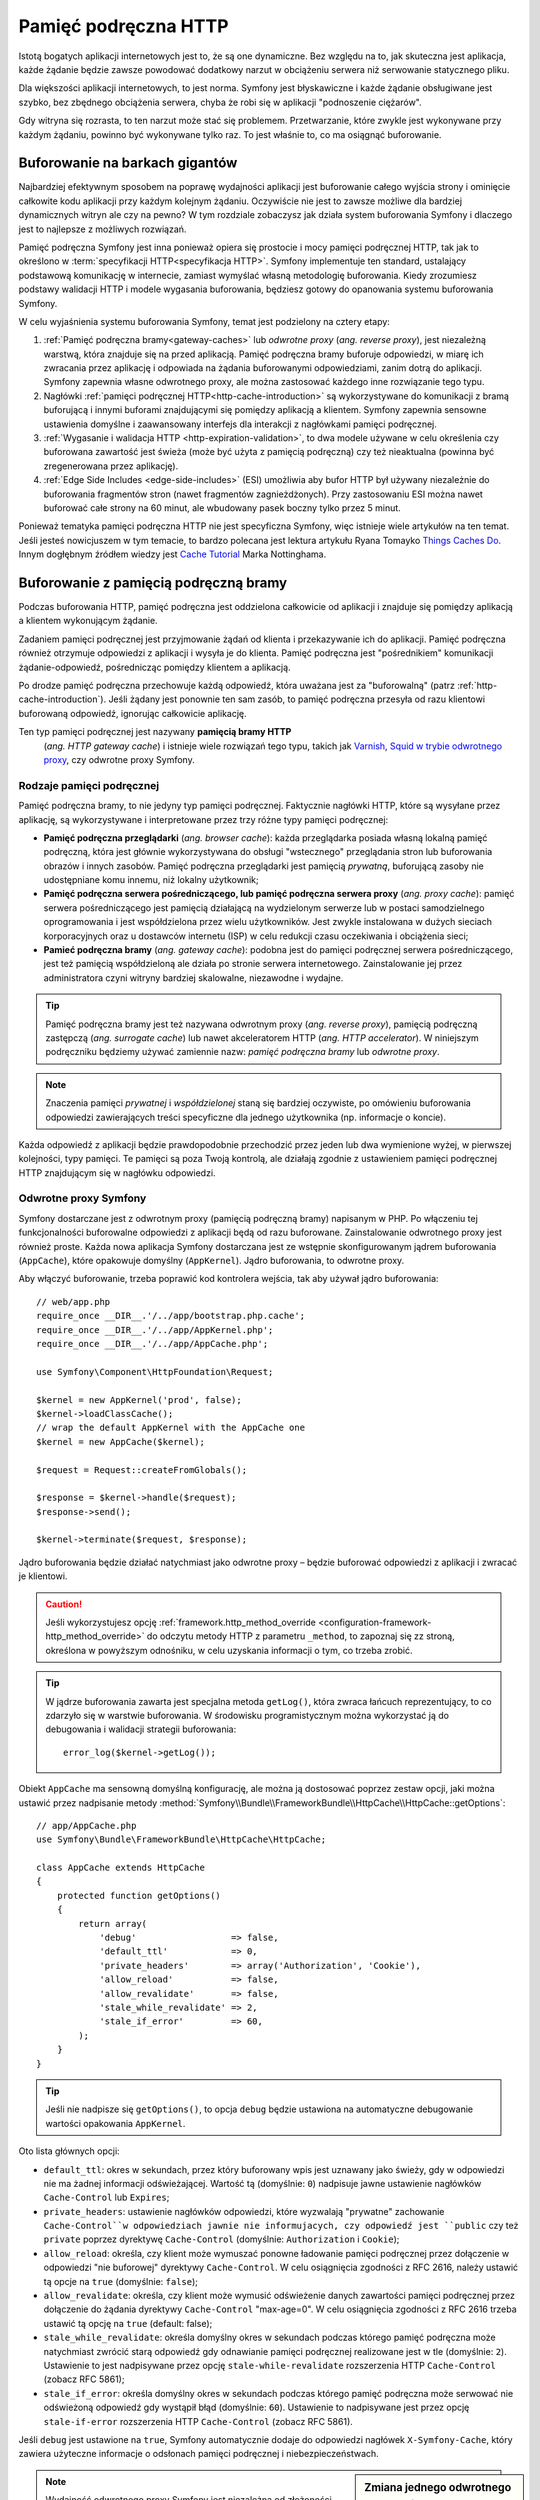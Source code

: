.. highlight:: php
   :linenothreshold: 2

.. index::
   single: pamięć podręczna

Pamięć podręczna HTTP
=====================

Istotą bogatych aplikacji internetowych jest to, że są one dynamiczne. Bez względu
na to, jak skuteczna jest aplikacja, każde żądanie będzie zawsze powodować dodatkowy
narzut w obciążeniu serwera niż serwowanie statycznego pliku.

Dla większości aplikacji internetowych, to jest norma. Symfony jest błyskawiczne
i każde żądanie obsługiwane jest szybko, bez zbędnego obciążenia serwera,  chyba
że robi się w aplikacji "podnoszenie ciężarów".

Gdy witryna się rozrasta, to ten narzut może stać się problemem. Przetwarzanie,
które zwykle jest wykonywane przy każdym żądaniu, powinno być wykonywane tylko
raz. To jest właśnie to, co ma osiągnąć buforowanie.

Buforowanie na barkach gigantów
-------------------------------

Najbardziej efektywnym sposobem na poprawę wydajności aplikacji jest buforowanie
całego wyjścia strony i ominięcie całkowite kodu aplikacji przy każdym kolejnym
żądaniu. Oczywiście nie jest to zawsze możliwe dla bardziej dynamicznych witryn
ale czy na pewno? W tym rozdziale zobaczysz jak działa system
buforowania Symfony i dlaczego jest to najlepsze z możliwych rozwiązań.

Pamięć podręczna Symfony jest inna ponieważ opiera się prostocie i mocy pamięci
podręcznej HTTP, tak jak to określono w :term:`specyfikacji HTTP<specyfikacja HTTP>`.
Symfony implementuje ten standard, ustalający podstawową komunikację w internecie,
zamiast wymyślać własną metodologię buforowania. Kiedy zrozumiesz podstawy walidacji
HTTP i modele wygasania buforowania, będziesz gotowy do opanowania systemu buforowania
Symfony.

W celu wyjaśnienia systemu buforowania Symfony, temat jest podzielony na cztery etapy:

#. :ref:`Pamięć podręczna bramy<gateway-caches>` lub *odwrotne proxy*
   (*ang. reverse proxy*), jest niezależną warstwą, która znajduje się na przed
   aplikacją. Pamięć podręczna bramy buforuje odpowiedzi, w miarę ich zwracania przez
   aplikację i odpowiada na żądania buforowanymi odpowiedziami, zanim dotrą do
   aplikacji. Symfony zapewnia własne odwrotnego proxy, ale można zastosować
   każdego inne rozwiązanie tego typu.

#. Nagłówki :ref:`pamięci podręcznej HTTP<http-cache-introduction>` są wykorzystywane
   do komunikacji z bramą buforującą i innymi buforami znajdującymi się pomiędzy
   aplikacją a klientem. Symfony zapewnia sensowne ustawienia domyślne i zaawansowany
   interfejs dla interakcji z nagłówkami pamięci podręcznej.

#. :ref:`Wygasanie i walidacja HTTP <http-expiration-validation>`, to dwa modele
   używane w celu określenia czy buforowana zawartość jest świeża (może być użyta
   z pamięcią podręczną) czy też nieaktualna (powinna być zregenerowana przez aplikację).

#. :ref:`Edge Side Includes <edge-side-includes>` (ESI) umożliwia aby bufor HTTP
   był używany niezależnie do buforowania fragmentów stron (nawet fragmentów
   zagnieżdżonych). Przy zastosowaniu ESI można nawet buforować całe strony na
   60 minut, ale wbudowany pasek boczny tylko przez 5 minut.

Ponieważ tematyka pamięci podręczna HTTP nie jest specyficzna Symfony, więc istnieje
wiele artykułów na ten temat. Jeśli jesteś nowicjuszem w tym temacie, to bardzo polecana
jest lektura artykułu Ryana Tomayko `Things Caches Do`_. Innym dogłębnym źródłem
wiedzy jest `Cache Tutorial`_ Marka Nottinghama.

.. index::
   single: pamięć podręczna; proxy
   single: pamięć podręczna; odwrotne proxy
   single: pamięć podręczna; brama

.. _gateway-caches:

Buforowanie z pamięcią podręczną bramy
--------------------------------------

Podczas buforowania HTTP, pamięć podręczna jest oddzielona całkowicie od aplikacji
i znajduje się pomiędzy aplikacją a klientem wykonującym żądanie.

Zadaniem pamięci podręcznej jest przyjmowanie żądań od klienta i przekazywanie ich
do aplikacji. Pamięć podręczna również otrzymuje odpowiedzi z aplikacji i wysyła
je do klienta. Pamięć podręczna jest "pośrednikiem" komunikacji żądanie-odpowiedź,
pośrednicząc pomiędzy klientem a aplikacją.

Po drodze pamięć podręczna przechowuje każdą odpowiedź, która uważana jest za
"buforowalną" (patrz :ref:`http-cache-introduction`). Jeśli żądany jest ponownie
ten sam zasób, to pamięć podręczna przesyła od razu klientowi buforowaną odpowiedź,
ignorując całkowicie aplikację.

Ten typ pamięci podręcznej jest nazywany **pamięcią bramy HTTP**
 (*ang. HTTP gateway cache*) i istnieje wiele rozwiązań tego typu, takich jak
 `Varnish`_, `Squid w trybie odwrotnego proxy`_, czy odwrotne proxy Symfony.

.. index::
   single: pamięć podręczna; rodzaje

Rodzaje pamięci podręcznej
~~~~~~~~~~~~~~~~~~~~~~~~~~

Pamięć podręczna bramy, to nie jedyny typ pamięci podręcznej. Faktycznie nagłówki
HTTP, które są wysyłane przez aplikację, są wykorzystywane i interpretowane przez
trzy różne typy pamięci podręcznej:

* **Pamięć podręczna przeglądarki** (*ang. browser cache*): każda przeglądarka posiada
  własną lokalną pamięć podręczną, która jest głównie wykorzystywana do obsługi
  "wstecznego" przeglądania stron lub buforowania obrazów i innych zasobów. Pamięć
  podręczna przeglądarki jest pamięcią *prywatną*, buforującą zasoby  nie udostępniane
  komu innemu, niż lokalny użytkownik;

* **Pamięć podręczna serwera pośredniczącego, lub pamięć podręczna serwera proxy**
  (*ang. proxy cache*): pamięć serwera pośredniczącego jest pamięcią działającą
  na wydzielonym serwerze lub w postaci samodzielnego oprogramowania i jest
  współdzielona przez wielu użytkowników. Jest zwykle instalowana w dużych sieciach
  korporacyjnych oraz u dostawców internetu (ISP) w celu redukcji czasu oczekiwania
  i obciążenia sieci;

* **Pamieć podręczna bramy** (*ang. gateway cache*):
  podobna jest do pamięci podręcznej serwera pośredniczącego, jest też pamięcią
  współdzieloną ale działa po stronie serwera internetowego. Zainstalowanie jej
  przez administratora czyni witryny bardziej skalowalne, niezawodne i wydajne.

.. tip::

    Pamięć podręczna bramy jest też nazywana odwrotnym proxy (*ang. reverse proxy*),
    pamięcią podręczną zastępczą (*ang. surrogate cache*) lub nawet akceleratorem
    HTTP (*ang. HTTP accelerator*). W niniejszym podręczniku będziemy używać
    zamiennie nazw: *pamięć podręczna bramy* lub *odwrotne proxy*. 
        
.. note::

    Znaczenia pamięci *prywatnej* i *współdzielonej* staną się bardziej oczywiste,
    po omówieniu buforowania odpowiedzi zawierających treści specyficzne 
    dla jednego użytkownika (np. informacje o koncie).

Każda odpowiedź z aplikacji będzie prawdopodobnie przechodzić przez jeden lub dwa
wymienione wyżej, w pierwszej kolejności, typy pamięci. Te pamięci są poza Twoją
kontrolą, ale działają zgodnie z ustawieniem pamięci podręcznej HTTP znajdującym
się w nagłówku odpowiedzi.

.. index::
   single: pamięć podręczna; odwrotne proxy Symfony

.. _symfony-gateway-cache:
.. _symfony2-reverse-proxy:

Odwrotne proxy Symfony
~~~~~~~~~~~~~~~~~~~~~~

Symfony dostarczane jest z odwrotnym proxy (pamięcią podręczną bramy) napisanym w PHP.
Po włączeniu tej funkcjonalności buforowalne odpowiedzi z aplikacji
będą od razu buforowane. Zainstalowanie odwrotnego proxy jest również proste.
Każda nowa aplikacja Symfony dostarczana jest ze wstępnie skonfigurowanym jądrem
buforowania (``AppCache``), które opakowuje domyślny (``AppKernel``). Jądro buforowania,
to odwrotne proxy.

Aby włączyć buforowanie, trzeba poprawić kod kontrolera wejścia, tak aby używał
jądro buforowania::

    // web/app.php
    require_once __DIR__.'/../app/bootstrap.php.cache';
    require_once __DIR__.'/../app/AppKernel.php';
    require_once __DIR__.'/../app/AppCache.php';

    use Symfony\Component\HttpFoundation\Request;

    $kernel = new AppKernel('prod', false);
    $kernel->loadClassCache();
    // wrap the default AppKernel with the AppCache one
    $kernel = new AppCache($kernel);

    $request = Request::createFromGlobals();

    $response = $kernel->handle($request);
    $response->send();

    $kernel->terminate($request, $response);

Jądro buforowania będzie działać natychmiast jako odwrotne proxy – będzie buforować
odpowiedzi z aplikacji i zwracać je klientowi.

.. caution::

    Jeśli wykorzystujesz opcję
    :ref:`framework.http_method_override <configuration-framework-http_method_override>`
    do odczytu metody HTTP z parametru ``_method``, to zapoznaj się zz stroną,
    określona w powyższym odnośniku, w celu uzyskania informacji o tym, co trzeba
    zrobić.

.. tip::

    W jądrze buforowania zawarta jest specjalna metoda ``getLog()``, która zwraca
    łańcuch reprezentujący, to co zdarzyło się w warstwie buforowania. W środowisku
    programistycznym można wykorzystać ją do debugowania i walidacji strategii
    buforowania::

        error_log($kernel->getLog());

Obiekt ``AppCache`` ma sensowną domyślną konfigurację, ale można ją dostosować
poprzez zestaw opcji, jaki można ustawić przez nadpisanie metody
:method:`Symfony\\Bundle\\FrameworkBundle\\HttpCache\\HttpCache::getOptions`::

    // app/AppCache.php
    use Symfony\Bundle\FrameworkBundle\HttpCache\HttpCache;

    class AppCache extends HttpCache
    {
        protected function getOptions()
        {
            return array(
                'debug'                  => false,
                'default_ttl'            => 0,
                'private_headers'        => array('Authorization', 'Cookie'),
                'allow_reload'           => false,
                'allow_revalidate'       => false,
                'stale_while_revalidate' => 2,
                'stale_if_error'         => 60,
            );
        }
    }

.. tip::

    Jeśli nie nadpisze się ``getOptions()``, to opcja ``debug`` będzie ustawiona
    na automatyczne debugowanie wartości opakowania ``AppKernel``.

Oto lista głównych opcji:

* ``default_ttl``: okres w sekundach, przez który buforowany wpis jest uznawany
  jako świeży, gdy w odpowiedzi nie ma żadnej informacji odświeżającej. Wartość tą
  (domyślnie: ``0``) nadpisuje jawne ustawienie nagłówków ``Cache-Control`` lub ``Expires``;

* ``private_headers``: ustawienie nagłówków odpowiedzi, które wyzwalają "prywatne"
  zachowanie ``Cache-Control``w odpowiedziach jawnie nie informujacych, czy odpowiedź
  jest ``public`` czy też ``private`` poprzez dyrektywę ``Cache-Control`` (domyślnie:
  ``Authorization`` i ``Cookie``);

* ``allow_reload``: określa, czy klient może wymuszać ponowne ładowanie pamięci
  podręcznej przez dołączenie  w odpowiedzi "nie buforowej" dyrektywy ``Cache-Control``.
  W celu osiągnięcia zgodności z RFC 2616, należy ustawić tą opcje na ``true``
  (domyślnie: ``false``);

* ``allow_revalidate``: określa, czy klient może wymusić odświeżenie danych 
  zawartości pamięci podręcznej przez dołączenie do żądania dyrektywy ``Cache-Control``
  "max-age=0". W celu osiągnięcia zgodności z RFC 2616 trzeba ustawić tą opcję na
  ``true`` (default: false);

* ``stale_while_revalidate``: określa domyślny okres w sekundach podczas którego
  pamięć podręczna może natychmiast zwrócić starą odpowiedź gdy odnawianie
  pamięci podręcznej realizowane jest w tle (domyślnie: ``2``). Ustawienie to jest
  nadpisywane przez opcję ``stale-while-revalidate`` rozszerzenia HTTP
  ``Cache-Control`` (zobacz RFC 5861);

* ``stale_if_error``: określa domyślny okres w sekundach podczas którego pamięć
  podręczna może serwować nie odświeżoną odpowiedź gdy wystąpił błąd (domyślnie:
  ``60``). Ustawienie to nadpisywane jest przez opcję ``stale-if-error`` rozszerzenia
  HTTP ``Cache-Control`` (zobacz RFC 5861).

Jeśli ``debug`` jest ustawione na ``true``, Symfony automatycznie dodaje do odpowiedzi
nagłówek ``X-Symfony-Cache``, który zawiera użyteczne informacje o odsłonach pamięci
podręcznej i niebezpieczeństwach.

.. sidebar:: Zmiana jednego odwrotnego proxy na inne

    Odwrotne proxy Symfony jest doskonałym narzędziem do wykorzystania przy tworzeniu
    witryny internetowej lub podczas jej wdrażania na współdzielonym hoście, gdzie
    nie można zainstalować niczego innego niż kod PHP. Jednak, co jest napisane w PHP,
    to nie może być takie szybkie jak proxy napisane w C. Dlatego zaleca się użycie
    serwerów Varnish lub Squid na swoim serwerze produkcyjnym, jeśli jest to możliwe.
    Dobrą wiadomością jest to, że przejście z jednego serwera proxy na inny jest
    łatwe i przejrzyste, jako że nie jest konieczna zmiana kodu aplikacji.
    Zacznij najpierw z odwrotnym proxy Symfony i później, jak wzrośnie ruch na
    witrynie, to zamień odwrotne proxy na Varnish.

    Więcej informacji o użyciu Varnish z Symfony znajdziesz w artykule
    :doc:`Jak używać Varnish? </cookbook/cache/varnish>`.

.. note::

    Wydajność odwrotnego proxy Symfony jest niezależna od złożoności aplikacji.
    Dzieje się tak, bo jądro aplikacji jest uruchamiane tylko wówczas, gdy żądanie
    musi być do niego skierowane.

.. index::
   single: pamięć podręczna; HTTP

.. _http-cache-introduction:

Wstęp do buforowania HTTP
-------------------------

W celu skorzystania z dostępnej warstwypamięci podręcznej, aplikacja musi być informowana,
które odpowiedzi są buforowalne oraz z zasadami, które regulują, kiedy (jak) pamięć
podręczna powinna się zdezaktualizować. Odbywa się to poprzez ustawienie w odpowiedzi
nagłówków buforowania HTTP.

.. tip::

    Należy pamiętać, że "HTTP" jest niczym innym jak językiem (prostym językiem
    tekstowym), który klienci internetowi (np. przeglądarki) i serwery internetowe
    używają do wzajemnej komunikacji. Buforowanie HTTP jest częścią tego języka,
    która umożliwia klientom i serwerom wymianę informacji związanych z buforowaniem.

HTTP określa cztery nagłówki buforowania w odpowiedzi. Oto one:

* ``Cache-Control``
* ``Expires``
* ``ETag``
* ``Last-Modified``

Najważniejszym i najczęściej używanym nagłówkiem jest ``Cache-Control``,
który w rzeczywistości jest zbiorem różnych informacji o pamięci podręcznej.

.. note::

    Każdy z nagłówków jest szczegółowo omówiony w rozdziale
    :ref:`http-expiration-validation`.

.. index::
   single: pamięć podręczna; nagłówek
   single: nagłówki HTTP; Cache-Control

Nagłówek Cache-Control
~~~~~~~~~~~~~~~~~~~~~~

Nagłówek ``Cache-Control`` jest wyjątkowy, ponieważ zawiera nie jedną ale wiele
porcji informacji o buforowaniu odpowiedzi. Każda z tych porcji jest oddzielona
przecinkiem:

.. code-block:: text

    Cache-Control: private, max-age=0, must-revalidate

    Cache-Control: max-age=3600, must-revalidate

Symfony dostarcza abstracji nagłówka ``Cache-Control`` w celu ułatwienia jego tworzenia::

    // ...

    use Symfony\Component\HttpFoundation\Response;

    $response = new Response();

    // mark the response as either public or private
    $response->setPublic();
    $response->setPrivate();

    // set the private or shared max age
    $response->setMaxAge(600);
    $response->setSharedMaxAge(600);

    // set a custom Cache-Control directive
    $response->headers->addCacheControlDirective('must-revalidate', true);

.. tip::

    Jeśli musi się ustawić nagłówki buforowania dla różnych akcji kontrolerów,
    warto jest zapoznać sie z pakietem FOSHttpCacheBundle_. Zapewnia on sposób na
    zdefiniowanie nagłówków buforowania w oparciu o wzorzec URL i inne właściwości
    żądania.

.. _public_vs_private_respnses:

Odpowiedzi publiczne vs prywatne
~~~~~~~~~~~~~~~~~~~~~~~~~~~~~~~~

Zarówno pamięć podręczna bramy jak i pamięć serwera pośredniczącego są uważane za
pamięci "współdzielone", ponieważ zawartość buforowana jest udostępniana więcej niż
jednemu użytkownikowi. Jeśli odpowiedzi specyficzne dla jednego użytkownika byłyby
kiedyś błędnie zapisane we współdzielonej pamięci, to  mogłyby być później zwrócone
innym użytkownikom. Wyobraźmy sobie, ze informacja o Twoim koncie jest buforowana
i później przesyłana każdemu użytkownikowi, który by zażądał tej informacji. Zgroza!

Dlatego każda odpowiedź jest ustawiana jako publiczna albo prywatna, co umożliwia
obsłużenie takiej sytuacji:

* *public*: wskazuje, że odpowiedź może być buforowana zarówno w pamięci prywatnej
  jak i współdzielonej;

* *private*: wskazuje, że wszystkie lub część komunikatów odpowiedzi są przeznaczone
  dla pojedynczego użytkownika  i nie mogą być buforowane w pamięci współdzielonej.

Symfony konserwatywnie traktuje w sposób domyślny każdą odpowiedź jako prywatną.
Aby skorzystać z wielodostępnych buforów (jak odwrotne proxy Symfony), odpowiedź
musi jawnie zostać określona jako publiczna.

.. index::
   single: pamięć podręczna; bezpieczne metody

Bezpieczne metody
~~~~~~~~~~~~~~~~~

Buforowanie HTTP działa tylko dla "bezpiecznych" metod HTTP (takich jak GET i HEAD).
Za bezpieczne uważa się te metody HTTP, które nigdy nie zmieniają stanu aplikacji na
serwerze podczas serwowania odpowiedzi (można oczywiście zwrócić informacje dziennika,
datę buforowania itp.). Ma to dwie bardzo pozytywne konsekwencje:

* Nigdy nie powinno się zmieniać stanu aplikacji podczas przesyłania odpowiedzi
  GET lub HEAD. Nawet jeśli nie używa się pamięci bramy, występowanie po drodze
  pamięci serwera pośredniczącego (proxy) oznacza, że każda odpowiedź GET lub HEAD
  może ale nie musi dotrzeć faktycznie do serwera aplikacji;

* Nie należy oczekiwać metod PUT, POST lub DELETE w odpowiedziach buforowanych.
  Metody te przeznaczone są do zmieniania stanu aplikacji (np. usunięcia wpisu na
  blogu). Buforowanie ich uniemożliwiłoby niektórym żądaniom dotarcie do aplikacji
  i zmianę jej stanu.

.. _http-cache-defaults:

Zasady buforowania i wartości domyślne
~~~~~~~~~~~~~~~~~~~~~~~~~~~~~~~~~~~~~~

HTTP 1.1 umożliwia domyślnie buforowanie wszystkiego, chyba że istnieje nagłówek
``Cache-Control``. W praktyce, gdy żądania mają pliki cookie, nagłówek autoryzacyjny,
używają metod niezaliczanymi do bezpiecznych (tj. PUT, POST, DELETE) lub gdy
odpowiedzi mają kod statusu przekierowania, większość buforów nie robi nic,

Gdy żaden nagłówek nie jest ustawiony przez programistę, Symfony automatycznie
ustawia sensowny i konserwatywny nagłówek ``Cache-Control``, wg następujących zasad:

* Jeśli nie jest określony żaden nagłówek buforowania (``Cache-Control``, ``Expires``,
  ``Etag`` lub ``Last-Modified``), ustawiany jest nagłówek ``Cache-Control``
  z wartością ``no-cache``, co oznacza, że odpowiedź nie będzie buforowana;

* Jeśli ``Cache-Control`` jest puste (ale obecny jest jeden z pozostałych nagłówków
  buforowania), to jego wartość jest ustawiana na ``private, must-revalidate``;

* Lecz jeśli jest ustawiona co najmniej jedna dyrektywa ``Cache-Control`` i nie
  zostały jawnie dodane dyrektywy 'public' lub ``private``, to Symfony doda
  automatycznie dyrektywę ``private`` (z wyjątkiem, gdy ustawione jest ``s-maxage``).


.. index::
   single: pamięć podręczna; wygasanie HTTP

.. _http-expiration-validation:
.. _http-expiration-and-validation:

Wygasanie HTTP, walidacja i unieważnianie
-----------------------------------------

Specyfikacja HTTP definiuje dwa modele buforowania:

* W `modelu wygasania`_, określa się jak długo odpowiedź uważana jest za "świeżą"
  (*ang. fresh*) przez dołączenie nagłówka ``Cache-Control`` i ewentualnie ``Expires``.
  Pamięci rozumiejące wygasanie nie będą wykonywać ponownie takiego samego żądania
  dopóki buforowana wersja zasobu nie przekroczy czas wygasania i stanie się
  "przestarzała" (*ang. stale*);

* Gdy strony są naprawdę dynamiczne (czyli często następują zmiany w reprezentacji),
  to często niezbędny jest `model walidacyjny`_ . W tym modelu odpowiedź jest buforowana,
  ale pamięć zwraca się z zapytaniem do serwera przy każdym żądaniu, czy buforowana
  odpowiedź jest nadal aktualna. Aplikacja używa unikalny identyfikator odpowiedzi
  (nagłówek ``Etag``) i ewentualnie sygnaturę czasu (nagłówek ``Last-Modified``)
  do sprawdzenia czy na stronie dokonano zmian od czasu ostatniego buforowania.

Celem obydwu modeli jest spowodowanie, aby ta sama odpowiedź nie była nigdy generowana
dwa razy, przez wymuszenie na pamięci podręcznej zapisywania i zwracania "świeżych"
odpowiedzi.

.. sidebar:: Czytanie specyfikacji HTTP

    Specyfikacja HTTP definiuje prosty ale potężny język, w którym klienci i serwery
    mogą się komunikować. Dla programisty aplikacji internetowych, model
    żądanie-odpowiedź jest dominujący w jego pracy. Niestety, oryginalny dokument
    specyfikacji (`RFC 2616`_ ) może być trudny w czytaniu.

    Podjęta jest próba przerobienia oryginalnego dokumentu „RFC 2616” na bardziej
    przystępną wersję (`HTTP Bis`_). Nie opisuje ona nowego standardu HTTP, ale
    przede wszystkim wyjaśnia oryginalną specyfikację HTTP. Poprawiła się też
    organizacja dokumentu. Opis podzielony został na siedem części. Wszystko co
    związane jest z buforowaniem HTTP można znaleźć w dwóch dedykowanych częściach
    (`P4 - Conditional Requests`_ i `P6 - Caching: Browser and intermediary caches`_).

    Gorąco zachęcamy do do zapoznania się z tym dokumentem specyfikacji. Jego
    przejrzystość i kompleksowość informacji,
    nawet dziesięć lat po stworzeniu, są imponujące. Nie zniechęcaj się jego
    wyglądem – zawarta tam treść jest znacznie piękniejsza niż okładka.

Wygasanie
~~~~~~~~~
Model wygasania jest bardziej wydajny i prostszy niż *model walidacyjny*
i powinien być stosowany w miarę możliwości. Gdy odpowiedź jest
buforowana z *wygasaniem*, pamięć będzie przechowywać odpowiedź i zwracać ją
bezpośrednio bez przekazywania żądania do aplikacji do momentu jego wygaśnięcia.

Model wygasania może zastosować używając jednego z dwóch nagłówków HTTP, niemal
identycznych: ``Expires`` lub ``Cache-Control``.


.. index::
   single: pamięć podręczna; nagłówek Expires
   single: nagłówki HTTP; Expires

Wygasanie z nagłówkiem ``Expires``
~~~~~~~~~~~~~~~~~~~~~~~~~~~~~~~~~~

Zgodnie ze specyfikacją HTTP, "pole nagłówka ``Expires`` podaje datę/czas po którym
odpowiedź jest uważana za przestarzałą". Nagłówek ``Expires`` może zostać ustawiony
poprzez metodę ``setExpires()`` obiektu ``Response``. Wymaga to jako argumentu
instancji ``DateTime``::

    $date = new DateTime();
    $date->modify('+600 seconds');

    $response->setExpires($date);

W rezultacie nagłówek HTTP bedzie wyglądać tak:

.. code-block:: text

    Expires: Thu, 01 Mar 2011 16:00:00 GMT

.. note::

    Metoda ``setExpires()`` przekształca automatycznie datę na datę strefy czasowej
    GMT, tak jak to jest wymagane w specyfikacji.

Należy zaznaczyć, że w wersjach HTTP przed wersją 1.1 oryginalny serwer nie był
zobowiązany do wysyłania nagłówka ``Date``. W efekcie pamięć podręczna (np. przeglądarki)
musiała polegać na swoim zegarze wewnętrznym przy ocenie nagłówka ``Expires`` wykonując
przeliczenie czasu życia z uwzględnieniem przesunięcia czasowego. Innym ograniczeniem nagłówka
``Expires`` jest ustalenie specyfikacji stanowiące, że "serwery HTTP/1.1 nie powinny
wysyłać dat ``Expires`` przekraczających roczny okres."

.. index::
   single: pamięć podręczna; nagłówek Cache-Control
   single: nagłówki HTTP; Cache-Control

Wygasanie z nagłówkiem ``Cache-Control``
~~~~~~~~~~~~~~~~~~~~~~~~~~~~~~~~~~~~~~~~

Ze względu na ograniczenia nagłówka ``Expires``, w większości przepadków powinno
się stosować, zamiast niego, nagłówek ``Cache-Control``. Przypomnijmy, że nagłówek
``Cache-Control`` jest używany do określenia wielu różnych dyrektyw buforowania.
Dla wygasania istnieją  dwie dyrektywy: ``max-age`` i ``s-maxage``. Pierwsza z nich
jest używana przez wszystkie rodzaje pamięci, natomiast druga jest brana pod uwagę
tylko przez pamięci współdzielone::

    // Ustawienie ilości sekund po upływie których odpowiedź
    // nie powinna być uważana za świeżą
    $response->setMaxAge(600);

    // To samo jak wyżej ale tylko dla pamięci współdzielonej
    $response->setSharedMaxAge(600);

Nagłówek ``Cache-Control`` będzie miał następujący format (może to mieć kilka
dodatkowych dyrektyw):

.. code-block:: text

    Cache-Control: max-age=600, s-maxage=600

.. index::
   single: pamięć podręczna; walidacja

Walidacja
~~~~~~~~~

Model wygasania zawodzi, gdy zasób musi być aktualizowany jak tylko zostaną dokonane
zmiany podstawowych danych. W modelu wygasania aplikacja nie zostanie poproszona
o zwrócenie zaktualizowanego zasobu dopóki buforowany zasób nie stanie się przestarzały.

Model walidacyjny rozwiązuje ten problem. W modelu tym pamięć kontynuuje przechowywanie
odpowiedzi. Różnica jest taka, że dla każdego żądania pamięć pyta aplikację czy
buforowany zasób jest jeszcze aktualny. Jeśli pamięć jest jeszcze aktualna, to aplikacja
powinna zwrócić kod statusu 304 i żadnej zawartości. Powiadamia to pamięć, aby zwróciła
użytkownikowi buforowany zasób.

W modelu tym oszczędza się przede wszystkim na przepustowości łącza, ponieważ
reprezentacja danych nie jest dwa razy wysyłana do tego samego klienta (zamiast
tego wysyłany jest kod statusu 304). Lecz jeśli projektuje się aplikację starannie,
to ma się możliwość uzyskania minimum danych koniecznych do wysłania odpowiedzi 304
a nawet zaoszczędzenia czasu CPU (zobacz poniżej na przykładową implementację).

.. tip::

    Kod statusu 304 oznacza "Nie zmieniono". Jest to ważne, ponieważ ten kod statusu
    nie zawiera aktualnej treści, która ma być odesłana w odpowiedzi. Zamiast treści
    jest po prostu krótka wskazówka powiadamiająca pamięć aby wysłała użytkownikowi
    buforowaną wersję strony.

Podobnie jak w modelu wygasania istnieją dwa różne nagłówki HTTP, które można
zastosować w modelu walidacyjnym: ``ETag`` i ``Last-Modified``.

.. index::
   single: pamięć podręczna; nagłówek Etag
   single: nagłówki HTTP; Etag

Walidacja z nagłówkiem ``ETag``
~~~~~~~~~~~~~~~~~~~~~~~~~~~~~~~

Nagłówek ``ETag`` jest nagłówkiem łańcuchowym (nazywanym "entity-tag"), który
jednoznacznie identyfikuje  reprezentację zasobu docelowego. Jest on całkowicie
generowany i ustawiany przez aplikację, tak aby można informować, na przykład,
czy przechowywany w pamięci podręcznej zasób ``/about``został w międzyczasie
zaktualizowany i musi być zwrócony przez aplikację zamiast buforowanej wersji.
Nagłówek ``ETag`` jest jak odcisk palca i służy do szybkiego  porównania, czy dwie
różne wersje zasobu są równoważne. Podobnie jak odcisk palca, każdy nagłówek ``ETag``
musi być unikalny dla poszczególnych reprezentacji tego samego zasobu.

Aby zobaczyć prostą implementacje generującą nagłówek ETag jako md5 zawartości
zasobu, wykonajmy to::

    // src/AppBundle/Controller/DefaultController.php
    namespace AppBundle\Controller;

    use Symfony\Component\HttpFoundation\Request;

    class DefaultController extends Controller
    {
        public function homepageAction(Request $request)
        {
            $response = $this->render('static/homepage.html.twig');
            $response->setETag(md5($response->getContent()));
            $response->setPublic(); // make sure the response is public/cacheable
            $response->isNotModified($request);

            return $response;
        }
    }

Metoda :method:`Symfony\\Component\\HttpFoundation\\Response::isNotModified`
porównuje nagłówek ``ETag`` ustawiony w obiekcie ``Request`` z nagłówkiem odpowiedzi
ustawionym w obiekcie ``Response``. Jeśli są one zgodne, to metoda ta automatycznie
ustawia ``Response`` na kod statusu 304.

.. note::
   Pamięć podręczna ustawia nagłówek ``If-None-Match`` żądania na ``Etag`` oryginalnie
   buforowanej odpowiedzi przed odesłaniem żądania  z powrotem do aplikacji. W ten
   sposób pamięć podręczna i serwer  komunikują się ze sobą i decydują, czy zasób
   został zaktualizowany od czasu zbuforowania.

Algorytm ten jest dość prosty i bardzo ogólny, Ale trzeba utworzyć cały obiekt
``Response`` przed obliczeniem ETag, co jest nieoptymalne. Innymi słowami, pozwala
to na oszczędność przepustowości ale nie czasu użycia CPU.

W rozdziale :ref:`optimizing-cache-validation` zobaczysz jak walidacja może zostać
wykorzystana w bardziej inteligentny sposób do ustalenia aktualności pamięci podręcznej
bez nadmiernego wysiłku.

.. tip::

    Symfony obsługuje również słabe nagłówki Etag, gdy przekaże się wartość ``true``
    jako drugi argument metody :method:`Symfony\\Component\\HttpFoundation\\Response::setETag`.

.. index::
   single: pamięć podręczna; nagłówek Last-Modified
   single: nagłówki HTTP; Last-Modified

Walidacja z nagłówkiem ``Last-Modified``
~~~~~~~~~~~~~~~~~~~~~~~~~~~~~~~~~~~~~~~~

Nagłówek ``Last-Modified`` jest drugą forma walidacji. Zgodnie ze specyfikacją HTTP:
"Pole nagłówka ``Last-Modified`` wskazuje datę i czas po jakim oryginalny serwer
uważa reprezentację ostatniej modyfikacji zasobu za przestarzałą". Innymi słowami,
aplikacja określa czy w pamięci podręcznej buforowana zawartość ma zostać zaktualizowana
opierając się na informacji o terminie ważności tej zawartości.

Na przykład, można wykorzystać dla wszystkich obiektów datę ostatniej modyfikacji 
niezbędną do obliczenia daty ważności reprezentacji zasobu jako wartość nagłówka
``Last-Modified``::

    // src/AppBundle/Controller/ArticleController.php
    namespace AppBundle\Controller;

    // ...
    use Symfony\Component\HttpFoundation\Response;
    use Symfony\Component\HttpFoundation\Request;
    use AppBundle\Entity\Article;

    class ArticleController extends Controller
    {
        public function showAction(Article $article, Request $request)
        {
            $author = $article->getAuthor();

            $articleDate = new \DateTime($article->getUpdatedAt());
            $authorDate = new \DateTime($author->getUpdatedAt());

            $date = $authorDate > $articleDate ? $authorDate : $articleDate;

            $response = new Response();
            $response->setLastModified($date);
            // Set response as public. Otherwise it will be private by default.
            $response->setPublic();

            if ($response->isNotModified($request)) {
                return $response;
            }

            // ... do more work to populate the response with the full content

            return $response;
        }
    }

Metoda :method:`Symfony\\Component\\HttpFoundation\\Response::isNotModified`
porównuje nagłówek ``If-Modified-Since`` wysłany w żądaniu z nagłówkiem ``Last-Modified``
w odpowiedzi. Jeśli są równoważne, to obiekt ``Response`` wyśle kod statusu 304.

.. note::

    Nagłówek żądania ``If-Modified-Since`` jest równoważny nagłówkowi ``Last-Modified``
    ostatnio przesłanej odpowiedzi do klienta dla danego zasobu. W ten sposób klient
    i serwer komunikują się wzajemnie i decydują, czy buforowany zasób został w międzyczasie
    zaktualizowany.

.. index::
   single: pamięć podręczna; warunkowe pobieranie odpowiedzi
   single: HTTP; 304

.. _optimizing-cache-validation:

Optymalizowanie kodu poprzez walidację
~~~~~~~~~~~~~~~~~~~~~~~~~~~~~~~~~~~~~~

Głównym celem każdej strategii buforowania jest złagodzenie obciążenia aplikacji.
Mówiąc inaczej, im mniej się zmusza aplikację do zwracania odpowiedzi 304, tym lepiej.
Metoda ``Response::isNotModified()`` wykonuje to dokładnie, przez udostępnienie
prostego i wydajnego wzorca::

    // src/AppBundle/Controller/ArticleController.php
    namespace AppBundle\Controller;

    // ...
    use Symfony\Component\HttpFoundation\Response;
    use Symfony\Component\HttpFoundation\Request;

    class ArticleController extends Controller
    {
        public function showAction($articleSlug, Request $request)
        {
            // Get the minimum information to compute
            // the ETag or the Last-Modified value
            // (based on the Request, data is retrieved from
            // a database or a key-value store for instance)
            $article = ...;

            // create a Response with an ETag and/or a Last-Modified header
            $response = new Response();
            $response->setETag($article->computeETag());
            $response->setLastModified($article->getPublishedAt());

            // Set response as public. Otherwise it will be private by default.
            $response->setPublic();

            // Check that the Response is not modified for the given Request
            if ($response->isNotModified($request)) {
                // return the 304 Response immediately
                return $response;
            }

            // do more work here - like retrieving more data
            $comments = ...;

            // or render a template with the $response you've already started
            return $this->render('article/show.html.twig', array(
                'article' => $article,
                'comments' => $comments
            ), $response);
        }
    }

Gdy ``Response`` nie jest zmodyfikowane, to metoda ``isNotModified()`` autoamtycznie
ustawia kod statusu odpowiedzi na ``304``, usuwając treść i jakieś nagłówki, które
nie muszą obecne znajdować się w odpowiedzi ``304`` (zobacz
:method:`Symfony\\Component\\HttpFoundation\\Response::setNotModified`).

.. index::
   single: pamięć podręczna; nagłówek Vary
   single: nagłówki HTTP; Vary

Różnicowanie odpowiedzi
~~~~~~~~~~~~~~~~~~~~~~~

Dotąd zakładaliśmy, że każdy identyfikator URI ma dokładnie jedną reprezentację docelowego
zasobu. Domyślnie buforowanie HTTP jest realizowane z wykorzystaniem identyfikatora URI
jako klucza buforu. Jeśli dwie osoby żądają tego samego adresu URI buforowanego
zasobu, druga osoba otrzyma wersję buforowaną.

Czasem to nie wystarcza i różne wersje tego samego identyfikatora URI muszą zostać
buforowane na podstawie jednej lub większej ilości wartości nagłówków żądania.
Na przykład, jeśli kompresuje się strony, gdy klient to obsługuje, każdy podany
identyfikator URI ma dwie reprezentacje: jedna dla klienta obsługujacego kompresję
i drugą gdy tak nie jest. Określenie to jest realizowane przez wartość nagłówka 
``Accept-Encoding`` żądania.

W takim przypadku potrzeba bufora do przechowywania zarówno wersji odpowiedzi
skompresowanej jak i nieskompresowanej dla określonego identyfikatora URI i zwracania
ich w oparciu o wartość ``Accept-Encoding``. Jest to realizowane przez użycie
nagłówka odpowiedzi ``Vary``, który jest listą rozdzielanych przecinkiem różnych
nagłówków, których wartości wyzwalają określoną dla siebie reprezentację żądanego
zasobu:

.. code-block:: text

    Vary: Accept-Encoding, User-Agent

.. tip::

    Ten szczególny nagłówek ``Vary`` buforuje różne wersje tego samego zasobu
    w oparciu o adres URI oraz wartość nagłówka żądania ``Accept-Encoding``
    i ``User-Agent``.

Obiekt ``Response`` oferuje przejrzysty interfejs dla zarządania nagłówkiem
``Vary``::

    // set one vary header
    $response->setVary('Accept-Encoding');

    // set multiple vary headers
    $response->setVary(array('Accept-Encoding', 'User-Agent'));

Metoda ``setVary()`` pobiera nazwę nagłówka lub tablicę nazw nagłówków od których
zależą odpowiedzi.

Wygasanie i walidacja
~~~~~~~~~~~~~~~~~~~~~

Można oczywiście użyć w tym samym obiekcie ``Response`` obu metod walidacji i wygasania.
Ponieważ w wielu przypadkach wygasanie jest lepsze niż walidacja, to można mieć duży
pożytek ze stosowania obu metod. Innymi słowami, wykorzystując obie metody, można
polecić pamięci podręcznej obsługę buforowanej zawartości podczas ponownego sprawdzenia
(wygasanie) w pewnym przedziale aby zweryfikowała czy zawartość jest jeszcze świeża.

.. note::
   Można również zdefiniować nagłówki buforowania HTTP dla wygasania i walidacji
   bez wykorzystywania adnotacji. Proszę zobaczyć
   :doc:`dokumentację FrameworkExtraBundle </bundles/SensioFrameworkExtraBundle/annotations/cache>`.

.. index::
    pair: pamięć podręczna; konfiguracja

Więcej metod Response
~~~~~~~~~~~~~~~~~~~~~

Klasa Response zapewnia wiele więcej metod odnoszących się do pamięci podręcznej.
Oto najbardziej przydatne z nich::

    // Oznacza przestarzała odpowiedź
    $response->expire();

    // Wymusza zwrócenie odpowiedzi 304 bez zawartości
    $response->setNotModified();

Dodatkowo większość nagłówków dotyczących buforowania może być ustawiana przez
pojedynczą metodę :method:`Symfony\\Component\\HttpFoundation\\Response::setCache`::

    // Konfiguruje ustawienia pamięci podręcznej w jednym wywołaniu
    $response->setCache(array(
        'etag'          => $etag,
        'last_modified' => $date,
        'max_age'       => 10,
        's_maxage'      => 10,
        'public'        => true,
        // 'private'    => true,
    ));

.. index::
   single: pamięć podręczna; unieważnianie

.. _http-cache-invalidation:

Unieważnianie pamięci podręcznej
~~~~~~~~~~~~~~~~~~~~~~~~~~~~~~~~
   
   "Są tylko dwie trudne rzeczy w informatyce: unieważnianie pamięci podręcznej
   i nazywanie rzeczy". -- Phil Karlton    

Gdy zasób jest buforowany przez pamięć podręczną bramy, nie będzie ona już przepytywać
aplikacji o treść zasobu. Zapewnia to szybkie odpowiadanie i zmniejsza obciążenie
aplikacji. Jednak, istnieje ryzyko dostarczania klientowi nieaktualnej treści.
Sposobem na rozwiązanie tego problemu jest użycie długich okresów buforowania,
ale z aktywnym powiadamianiem pamięci podręcznej bramy, gdy treść ulegnie zmianie.
Odwrotne proxy zazwyczaj zapewnia kanał do takich powiadomień, zwykle poprzez
specjalne żądania HTTP.   
   
.. caution::

    Unieważnianie pamięci podręcznej jest bardzo zaawansowanym rozwiązaniem,
    więc trzeba go unikać, gdy jest to tylko możliwe. Jeśli nie uda się zweryfikować
    czegoś, będą serwowane z pamięci podręcznej przestarzałe dane, przez potencjalnie
    długi czas. Zamiast tego, trzeba stosować buforowanie krótkoterminowe lub wykorzystywać
    model walidacyjny i dostosować kontrolery do wykonywania wydajnych weryfikacji,
    tak jak wyjaśniono to w rozdzial :ref:`optimizing-cache-validation`.
    
    Ponieważ unieważnianie jest zagadnieniem specyficznym dla każdego rodzaju odwrotnego
    proxy, to jeśli nie chce się stosować unieważniania, można
    przełączać się pomiędzy odwrotnymi proxy, bez zmieniania czegokolwiek w kodzie
    aplikacji.
    
Czasami jednak, trzeba osiągnąć dodatkową wydajność, jaką można uzyskać podczas
jawnego unieważaniania pamięci podręcznej. Przy unieważnianiu, aplikacja wymaga
wykrywania zmian treści i powiadamiania pamięci podręcznej, aby usunęła adresy
URL dla zmienionych zasobów.

.. tip::

    Jeśli chcesz korzystać z unieważniania pamięci podręczne, zwróć uwagę na
    pakiet `FOSHttpCacheBundle`_. Zapewnia on usługi pomagające we wdrożeniu
    różnych rozwiązań pamięci podręcznej oraz dokumentuje konfigurację dla kilku
    rodzajów podręcznych pamięci proxy.

Jeśli z jednym adresem URL związany jest konkretny buforowany zasób, to dobrym
rozwiązaniem jest model ``PURGE``.
Można wysyłać do podręcznej pamięci serwera proxy żadanie z metodą HTTP ``PURGE``
(stosowanie słowa "PURGE" jest konwencją, technicznie może to być dowolny ciąg
znakowy), zamiast ``GET`` i wykonać kod wykrywający tą pamięć podręczną oraz
usuwajacy dane z pamięci podręcznej.

Oto jak można skonfigurować odwrotne proxy do obsługimetody HTTP ``PURGE``::

    // app/AppCache.php

    use Symfony\Bundle\FrameworkBundle\HttpCache\HttpCache;
    use Symfony\Component\HttpFoundation\Request;
    use Symfony\Component\HttpFoundation\Response;
    // ...

    class AppCache extends HttpCache
    {
        protected function invalidate(Request $request, $catch = false)
        {
            if ('PURGE' !== $request->getMethod()) {
                return parent::invalidate($request, $catch);
            }

            if ('127.0.0.1' !== $request->getClientIp()) {
                return new Response(
                    'Invalid HTTP method',
                    Response::HTTP_BAD_REQUEST
                );
            }

            $response = new Response();
            if ($this->getStore()->purge($request->getUri())) {
                $response->setStatusCode(200, 'Purged');
            } else {
                $response->setStatusCode(200, 'Not found');
            }

            return $response;
        }
    }

.. caution::

    Trzeba koniecznie zabezpieczyć się przed możliwością samowolnego użycia metody
    HTTP ``PURGE``, aby nie dopuścić do użycia jej przez przypadkowe osoby
    i niekontrolowanym usuwaniem danych z pamięci podręcznej.

**Czyszczenie** (*ang. purge*) instruuje pamięć podręczną, aby zrzuciła zasób we
*wszystkich swoich wariantach* (zgodnie z nagłówkiem ``Vary``, który opisano powyżej).
Alternatywą dla czyszczenia jest **odświeżanie** (*ang. refreshing*) treści.
Odświeżanie oznacza, że pamięć podręczna serwera proxy jest instruowana, aby anulować
swoją lokalną pamięć podręczną i pobrać treść ponownie. W ten sposób, nowa treść
jest zawsze dostępna w pamięci podręcznej. Wadą odświeżania jest to, że warianty
nie są unieważniane.

W wielu aplikacjach, część jakiejś treści jest używana na różnych stronach z różnymi
adresami URL. W takich przypadkach stosuje się bardziej elastyczne rozwiązania:

* **Zakazywanie odpowiedzi** (*ang. banning*) unieważnia odpowiedzi zgodne
  z wyrażeniami regularnymi URL lub innymi kryteriami;
* **Tagowanie pamięci podręcznej** (*ang. cache tagging*) pozwala dodac znacznik
  do każdej treści uzytej w odpowiedzi, tak aby można było unieważnić wszystkie
  adresy URL zawierajace określona treść.

.. index::

  single: pamięć podręczna ESI
  single: ESI

.. _edge-side-includes:

Wykorzystywanie Edge Side Includes
----------------------------------

Pamięci podręczne bramy są świetnym sposobem na ulepszenie swojej aplikacji.
Lecz mają pewne
ograniczenie: mogą tylko buforować całe strony. Jeśli ma się bardziej dynamiczne
strony lub strona ma więcej dynamicznych części, to pech. Na szczęście Symfony
oferuje rozwiązanie dla takich przypadków, oparte na technice nazywanej `ESI`_,
lub Edge Side Includes. Specyfikację tej techniki napisana została prawie 10
lat temu przez Akamai. Technika ta umożliwia, aby określone części strony miały
inną strategię buforowania niż cała strona.

Opisane w specyfikacji ESI znaczniki można umieścić na stronie w celu komunikacji
z pamięcią podręczną bramy. W Symfony wykorzystany jest tylko jeden znacznik,
``include``, ponieważ jest to jedyny przydatny znacznik poza kontekstem Akamai:

.. code-block:: html
   :linenos:

    <!DOCTYPE html>
    <html>
        <body>
            <!-- ... some content -->

            <!-- Embed the content of another page here -->
            <esi:include src="http://..." />

            <!-- ... more content -->
        </body>
    </html>

.. note::

    Proszę zwrócić uwagę, że każdy znacznik ESI ma w pełni kwalifikowany adres URL.
    Znacznik ESI reprezentuje fragment strony, który można pobrać poprzez określony
    adres URL.

Podczas obsługi żądania, pamięć podręczna bramy pobiera całą stronę ze swojego bufora
lub żąda jej z zaplecza aplikacji. Jeśli odpowiedź zawiera jeden lub więcej znaczników
ESI, są one przetwarzane w ten sam sposób. Innymi słowami, pamięć podręczna bramy
pobiera dołączane fragmenty strony ze swojego bufora albo żąda ponownie tego
fragmentu strony z zaplecza aplikacji. Kiedy wszystkie znaczniki ESI zostają rozwiązane,
pamięć podręczna bramy scala je ze stroną i ostatecznie przesyła całą zawartość do
klienta.

Wszystko to działa w sposób przejrzysty na poziomie pamięci podręcznej bramy (czyli
poza aplikacją). Jak zobaczysz, gdy zdecydujesz się skorzystać ze znaczników ESI,
Symfony sprawia, że przetwarzanie tych znaczników nie wymaga wysiłku.

.. _using-esi-in-symfony2:

Używanie ESI w Symfony
~~~~~~~~~~~~~~~~~~~~~~

Najpierw trzeba włączyć obsługę ESI w konfiguracji aplikacji:

.. configuration-block::

    .. code-block:: yaml
       :linenos:

        # app/config/config.yml
        framework:
            # ...
            esi: { enabled: true }

    .. code-block:: xml
       :linenos:

        <!-- app/config/config.xml -->
        <?xml version="1.0" encoding="UTF-8" ?>
        <container xmlns="http://symfony.com/schema/dic/symfony"
            xmlns:xsi="http://www.w3.org/2001/XMLSchema-instance"
            xmlns:framework="http://symfony.com/schema/dic/symfony"
            xsi:schemaLocation="http://symfony.com/schema/dic/services
                http://symfony.com/schema/dic/services/services-1.0.xsd
                http://symfony.com/schema/dic/symfony
                http://symfony.com/schema/dic/symfony/symfony-1.0.xsd">

            <framework:config>
                <!-- ... -->
                <framework:esi enabled="true" />
            </framework:config>
        </container>

    .. code-block:: php
       :linenos:

        // app/config/config.php
        $container->loadFromExtension('framework', array(
            // ...
            'esi' => array('enabled' => true),
        ));

Załóżmy teraz, że mamy względnie statyczną stronę, z wyjątkiem bloku aktualności
(*ang. news ticker*) na dole treści. Przy użyciu ESI można buforować ten blok
aktualności niezależnie od reszty strony.

.. code-block:: php

    // src/AppBundle/Controller/DefaultController.php

    // ...
    class DefaultController extends Controller
    {
        public function aboutAction()
        {
            $response = $this->render('static/about.html.twig');
            // set the shared max age - which also marks the response as public
            $response->setSharedMaxAge(600);

            return $response;
        }
    }

W tym przykładzie, bufor pełnej strony ma 10 minutowy czas życia. Następnie
dołączany jest w szablonie blok wiadomości, osadzając akcję. Realizowane jest to
przez helper ``render`` (zobacz :ref:`templating-embedding-controller` w celu
poznania szczegółów).

Ponieważ osadzana zawartość pochodzi z innej strony (lub kontrolera), Symfony
stosuje standardowy helper ``render`` do skonfigurowania znaczników ESI:

.. configuration-block::

    .. code-block:: jinja
       :linenos:

        {# app/Resources/views/static/about.html.twig #}

        {# you can use a controller reference #}
        {{ render_esi(controller('AppBundle:News:latest', { 'maxPerPage': 5 })) }}

        {# ... or a URL #}
        {{ render_esi(url('latest_news', { 'maxPerPage': 5 })) }}

    .. code-block:: html+php
       :linenos:

        <!-- app/Resources/views/static/about.html.php -->

        // you can use a controller reference
        use Symfony\Component\HttpKernel\Controller\ControllerReference;
        <?php echo $view['actions']->render(
            new ControllerReference(
                'AppBundle:News:latest',
                array('maxPerPage' => 5)
            ),
            array('strategy' => 'esi')
        ) ?>

        // ... or a URL
        use Symfony\Component\Routing\Generator\UrlGeneratorInterface;
        <?php echo $view['actions']->render(
            $view['router']->generate(
                'latest_news',
                array('maxPerPage' => 5),
                UrlGeneratorInterface::ABSOLUTE_URL
            ),
            array('strategy' => 'esi'),
        ) ?>

Wykorzystując renderowanie ``esi`` (poprzez funkcję ``render_esi`` Twiga) powiadamia
się Symfony, że ta akcja powinna zostać zrenderowana jako znacznik ESI. Można zadać
pytanie, dlaczego użyliśmy helpera zamiast po prostu napisać sobie  znacznik ESI.
To dlatego, że używając helpera sprawiamy, że applikacja będzie działać nawet
w przypadku, gdy nie jest zainstalowana pamięć podręczna bramy.

.. tip::

    Jak zbaczymy później, dostępna jest zmienna ``maxPerPage``, którą można przekazać
    jako argument akcji kontrolera (tj. ``$maxPerPage``). Zmienne przekazywane
    poprzez ``render_esi`` stanowią również część klucza buforowania, tak więc
    ma się unikalne pamięci podręczne dla każdej kombinacji zmiennych i wartości.

Podczas używania domyślnej funkcji ``render`` (lub ustawienia renderowania na
``inline``), Symfony scala dołączone fragmenty z całą stroną przed jej wysłaniem
do klienta. Lecz jeśli używa się renderowania ``esi`` (tj. wywołania ``render_esi``)
i jeśli Symfony wykryje, że jest to kierowane do pamięci podręcznej bramy, która
obsługuje ESI, to generuje znacznik ``include`` ESI. Lecz jeśłi nie jest to pamięć
podręczna bramy lub pamięć taka nie obsługuje ESI, Symfony połączy tylko załączone
fragmenty treści ze stroną tak jak robi to wtedy, gdy używa ``render``.

.. note::

    Symfony wykrywa czy pamięć podręczna bramy wykrywa obsługę ESI z inną
    specyfikacją Akamai i to jest jest obsługiwana "z pudełka" przez odwrotne proxy
    Symfony.

Osadzone akcje mogą teraz określać własne zasady buforowania, całkowicie niezależnie
od strony właściwej.

.. code-block:: php
   :linenos:
   
    // src/AppBundle/Controller/NewsController.php
    namespace AppBundle\Controller;

    // ...
    class NewsController extends Controller
    {
        public function latestAction($maxPerPage)
        {
            // ...
            $response->setSharedMaxAge(60);

            return $response;
        }
    }

W ESI pełna strona będzie ważna przez 600 sekund, ale buforowany komponent wiadomości
tylko przez 60 sekund.

.. _book-http_cache-fragments:

Podczas stosowania odniesienia do kontrolera znacznik ESI powinien odwoływać się do
osadzonej akcji jak do dostępnego URL, tak więc pamięć podręczna może pobierać
wskazaną treść niezależnie od reszty strony. Symfony dba o wygenerowanie unikatowego
URL dla każdego odniesienia do kontrolera i jest w stanie wyznaczyć każdy taki
adres właściwie, dzięki komponentowi 
:class:`Symfony\\Component\\HttpKernel\\EventListener\\FragmentListener`,
który musi być włączony w konfiguracji:

.. configuration-block::

    .. code-block:: yaml
       :linenos:

        # app/config/config.yml
        framework:
            # ...
            fragments: { path: /_fragment }

    .. code-block:: xml
       :linenos:
   
        <!-- app/config/config.xml -->
        <?xml version="1.0" encoding="UTF-8" ?>
        <container xmlns="http://symfony.com/schema/dic/services"
            xmlns:xsi="http://www.w3.org/2001/XMLSchema-instance"
            xmlns:doctrine="http://symfony.com/schema/dic/framework"
            xsi:schemaLocation="http://symfony.com/schema/dic/services
                http://symfony.com/schema/dic/services/services-1.0.xsd
                http://symfony.com/schema/dic/symfony
                http://symfony.com/schema/dic/symfony/symfony-1.0.xsd">

            <!-- ... -->
            <framework:config>
                <framework:fragments path="/_fragment" />
            </framework:config>
        </container>

    .. code-block:: php
       :linenos:

        // app/config/config.php
        $container->loadFromExtension('framework', array(
            // ...
            'fragments' => array('path' => '/_fragment'),
        ));

Wielką zaletą renderowania ESI jest to, że można wykonać aplikację tak dynamiczną
jak jest to potrzebne i jednocześnie ograniczyć angażowanie aplikacji do niezbędnego
minimum.

.. tip::

    Nasłuch ogranicza się tylko do lokalnych adresów IP lub zaufanych serwerów
    pośredniczących.

.. note::

    Po rozpoczęciu pracy z ESI, trzeba pamiętać aby zawsze używać dyrektywy ``s-maxage``
    zamiast ``max-age``. Ponieważ przeglądarka zawsze tylko otrzymuje scalony zasób,
    więc nie jest świadoma istnienia komponentów i będzie przestrzegać dyrektywy
    ``max-age`` oraz buforować całą stronę, czego nie chcemy.

Helper ``render_esi`` obsługuje dwie użyteczne opcje:

* ``alt``: używaną jako atrybut ``alt`` w znaczniku ESI, który umożliwia określenie
  alternatywnego lokalizatora URL używanego jeśli nie zostanie znaleziony zasób pod
  adresem podanym w ``src``;

* ``ignore_errors``: jeśli ma wartość ``true``, to atrybut ``onerror`` zostanie
  dodany do ESI z wartością ``continue``, wskazującą, że w przypadku awarii pamięć
  podręczna bramy usunie po cichu znacznik ESI.

.. index::
    single: pamięć podręczna; unieważnianie

.. _http-cache-invalidation:

Podsumowanie
------------

Symfony zostało zaprojektowane tak, aby przestrzegać zasad specyfikacji HTTP.
Buforowanie nie jest wyjątkiem. Opanowanie systemu buforowania Symfony oznacza
zapoznanie się z modelami buforowania HTTP i efektywnym ich wykorzystaniem.
Oznacza to z kolei, że zamiast poprzestać swoją edukację na dokumentacji Symfony
i przykładach kodu, powinieneś jeszcze zaczerpnąć dodatkowej wiedzy o buforowaniu
HTTP i pamięci podręcznej bramy, takiej chociażby jak Varnish.

Dalasza lektura
---------------

* :doc:`/cookbook/cache/varnish`

.. _`Things Caches Do`: http://tomayko.com/writings/things-caches-do
.. _`Cache Tutorial`: http://www.mnot.net/cache_docs/
.. _`Varnish`: https://www.varnish-cache.org/
.. _`Squid w trybie odwrotnego proxy`: http://wiki.squid-cache.org/SquidFaq/ReverseProxy
.. _`modelu wygasania`: http://tools.ietf.org/html/rfc2616#section-13.2
.. _`model walidacyjny`: http://tools.ietf.org/html/rfc2616#section-13.3
.. _`RFC 2616`: http://tools.ietf.org/html/rfc2616
.. _`HTTP Bis`: http://tools.ietf.org/wg/httpbis/
.. _`P4 - Conditional Requests`: http://tools.ietf.org/html/draft-ietf-httpbis-p4-conditional
.. _`P6 - Caching: Browser and intermediary caches`: http://tools.ietf.org/html/draft-ietf-httpbis-p6-cache
.. _`ESI`: http://www.w3.org/TR/esi-lang
